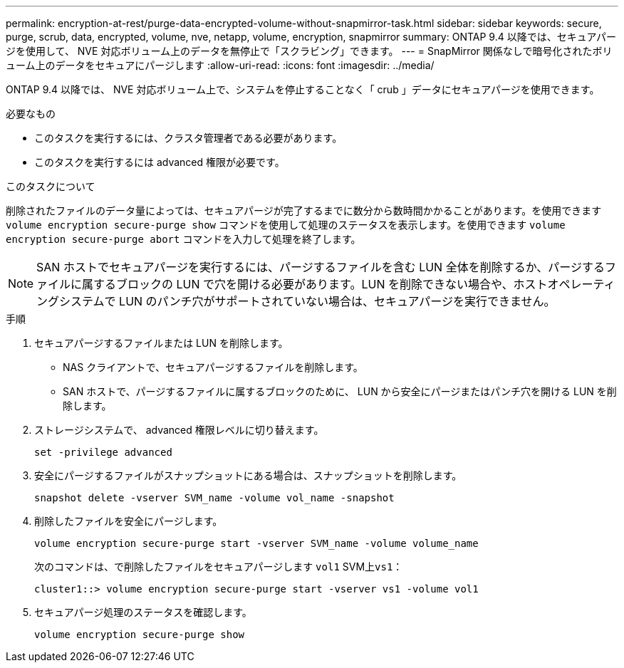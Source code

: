 ---
permalink: encryption-at-rest/purge-data-encrypted-volume-without-snapmirror-task.html 
sidebar: sidebar 
keywords: secure, purge, scrub, data, encrypted, volume, nve, netapp, volume, encryption, snapmirror 
summary: ONTAP 9.4 以降では、セキュアパージを使用して、 NVE 対応ボリューム上のデータを無停止で「スクラビング」できます。 
---
= SnapMirror 関係なしで暗号化されたボリューム上のデータをセキュアにパージします
:allow-uri-read: 
:icons: font
:imagesdir: ../media/


[role="lead"]
ONTAP 9.4 以降では、 NVE 対応ボリューム上で、システムを停止することなく「 crub 」データにセキュアパージを使用できます。

.必要なもの
* このタスクを実行するには、クラスタ管理者である必要があります。
* このタスクを実行するには advanced 権限が必要です。


.このタスクについて
削除されたファイルのデータ量によっては、セキュアパージが完了するまでに数分から数時間かかることがあります。を使用できます `volume encryption secure-purge show` コマンドを使用して処理のステータスを表示します。を使用できます `volume encryption secure-purge abort` コマンドを入力して処理を終了します。

[NOTE]
====
SAN ホストでセキュアパージを実行するには、パージするファイルを含む LUN 全体を削除するか、パージするファイルに属するブロックの LUN で穴を開ける必要があります。LUN を削除できない場合や、ホストオペレーティングシステムで LUN のパンチ穴がサポートされていない場合は、セキュアパージを実行できません。

====
.手順
. セキュアパージするファイルまたは LUN を削除します。
+
** NAS クライアントで、セキュアパージするファイルを削除します。
** SAN ホストで、パージするファイルに属するブロックのために、 LUN から安全にパージまたはパンチ穴を開ける LUN を削除します。


. ストレージシステムで、 advanced 権限レベルに切り替えます。
+
`set -privilege advanced`

. 安全にパージするファイルがスナップショットにある場合は、スナップショットを削除します。
+
`snapshot delete -vserver SVM_name -volume vol_name -snapshot`

. 削除したファイルを安全にパージします。
+
`volume encryption secure-purge start -vserver SVM_name -volume volume_name`

+
次のコマンドは、で削除したファイルをセキュアパージします `vol1` SVM上``vs1``：

+
[listing]
----
cluster1::> volume encryption secure-purge start -vserver vs1 -volume vol1
----
. セキュアパージ処理のステータスを確認します。
+
`volume encryption secure-purge show`


